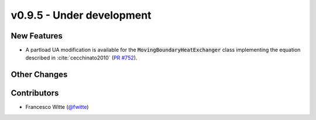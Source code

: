 v0.9.5 - Under development
++++++++++++++++++++++++++

New Features
############
- A partload UA modification is available for the
  :code:`MovingBoundaryHeatExchanger` class implementing the equation described
  in :cite:`cecchinato2010`
  (`PR #752 <https://github.com/oemof/tespy/pull/752>`__).

Other Changes
#############

Contributors
############
- Francesco Witte (`@fwitte <https://github.com/fwitte>`__)
